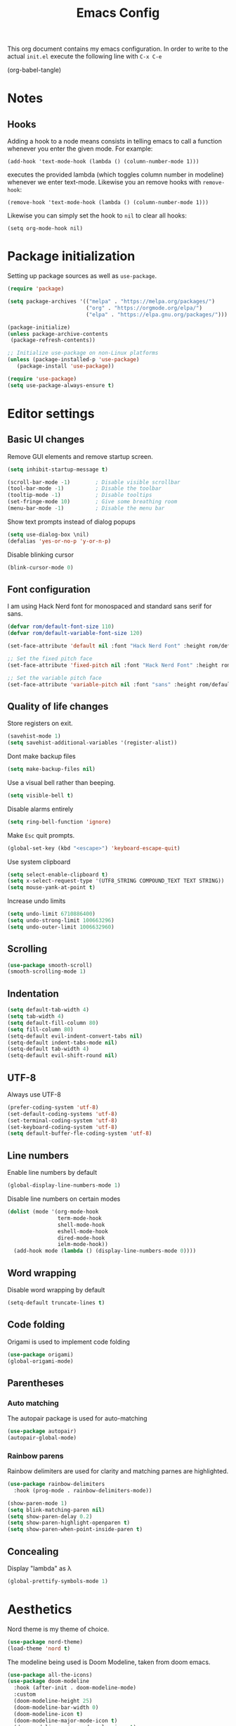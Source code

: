 #+TITLE: Emacs Config
#+PROPERTY: header-args :tangle ~/.emacs.d/init.el

This org document contains my emacs configuration. In order to write to the actual =init.el= execute the following line with =C-x C-e=

(org-babel-tangle)

* Notes
** Hooks

Adding a hook to a node means consists in telling emacs to call a function whenever you enter the given mode. For example:

=(add-hook 'text-mode-hook (lambda () (column-number-mode 1)))=

executes the provided lambda (which toggles column number in modeline) whenever we enter text-mode. Likewise you an remove hooks with =remove-hook=:

=(remove-hook 'text-mode-hook (lambda () (column-number-mode 1)))=

Likewise you can simply set the hook to =nil= to clear all hooks:

=(setq org-mode-hook nil)=


* Package initialization
  
Setting up package sources as well as =use-package=.

#+BEGIN_SRC emacs-lisp
(require 'package)

(setq package-archives '(("melpa" . "https://melpa.org/packages/")
                         ("org" . "https://orgmode.org/elpa/")
                         ("elpa" . "https://elpa.gnu.org/packages/")))

(package-initialize)
(unless package-archive-contents
 (package-refresh-contents))

;; Initialize use-package on non-Linux platforms
(unless (package-installed-p 'use-package)
   (package-install 'use-package))

(require 'use-package)
(setq use-package-always-ensure t)
#+END_SRC

* Editor settings
** Basic UI changes

Remove GUI elements and remove startup screen.

#+BEGIN_SRC emacs-lisp
(setq inhibit-startup-message t)

(scroll-bar-mode -1)        ; Disable visible scrollbar
(tool-bar-mode -1)          ; Disable the toolbar
(tooltip-mode -1)           ; Disable tooltips
(set-fringe-mode 10)        ; Give some breathing room
(menu-bar-mode -1)          ; Disable the menu bar
#+END_SRC

Show text prompts instead of dialog popups

#+BEGIN_SRC emacs-lisp
(setq use-dialog-box \nil)
(defalias 'yes-or-no-p 'y-or-n-p)
#+END_SRC

Disable blinking cursor

#+BEGIN_SRC emacs-lisp
(blink-cursor-mode 0)
#+END_SRC

#+RESULTS:

** Font configuration

I am using Hack Nerd font for monospaced and standard sans serif for sans.

#+BEGIN_SRC emacs-lisp
(defvar rom/default-font-size 110)
(defvar rom/default-variable-font-size 120)

(set-face-attribute 'default nil :font "Hack Nerd Font" :height rom/default-font-size)

;; Set the fixed pitch face
(set-face-attribute 'fixed-pitch nil :font "Hack Nerd Font" :height rom/default-font-size)

;; Set the variable pitch face
(set-face-attribute 'variable-pitch nil :font "sans" :height rom/default-variable-font-size :weight 'regular)
#+END_SRC

#+RESULTS:

** Quality of life changes

Store registers on exit.

#+BEGIN_SRC emacs-lisp
(savehist-mode 1) 
(setq savehist-additional-variables '(register-alist))
#+END_SRC

Dont make backup files

#+BEGIN_SRC emacs-lisp
(setq make-backup-files nil)
#+END_SRC

Use a visual bell rather than beeping.

#+BEGIN_SRC emacs-lisp
(setq visible-bell t)
#+END_SRC

Disable alarms entirely

#+BEGIN_SRC emacs-lisp
(setq ring-bell-function 'ignore)
#+END_SRC

Make =Esc= quit prompts.

#+BEGIN_SRC emacs-lisp
(global-set-key (kbd "<escape>") 'keyboard-escape-quit)
#+END_SRC

Use system clipboard

#+BEGIN_SRC emacs-lisp
(setq select-enable-clipboard t)
(setq x-select-request-type '(UTF8_STRING COMPOUND_TEXT TEXT STRING))
(setq mouse-yank-at-point t)
#+END_SRC

Increase undo limits

#+BEGIN_SRC emacs-lisp
(setq undo-limit 6710886400)
(setq undo-strong-limit 100663296)
(setq undo-outer-limit 1006632960)
#+END_SRC

** Scrolling

#+BEGIN_SRC emacs-lisp
(use-package smooth-scroll)
(smooth-scrolling-mode 1)
#+END_SRC

#+RESULTS:
: t

** Indentation

#+BEGIN_SRC emacs-lisp
(setq default-tab-width 4)
(setq tab-width 4)
(setq default-fill-column 80)
(setq fill-column 80)
(setq-default evil-indent-convert-tabs nil)
(setq-default indent-tabs-mode nil)
(setq-default tab-width 4)
(setq-default evil-shift-round nil)
#+END_SRC

** UTF-8

Always use UTF-8

#+BEGIN_SRC emacs-lisp
(prefer-coding-system 'utf-8) 
(set-default-coding-systems 'utf-8) 
(set-terminal-coding-system 'utf-8) 
(set-keyboard-coding-system 'utf-8) 
(setq default-buffer-fle-coding-system 'utf-8) 
#+END_SRC

** Line numbers

Enable line numbers by default

#+BEGIN_SRC emacs-lisp
(global-display-line-numbers-mode 1)
#+END_SRC

#+RESULTS:
: t

Disable line numbers on certain modes

#+BEGIN_SRC emacs-lisp
(dolist (mode '(org-mode-hook
                term-mode-hook
                shell-mode-hook
                eshell-mode-hook
                dired-mode-hook
                ielm-mode-hook))
  (add-hook mode (lambda () (display-line-numbers-mode 0))))
#+END_SRC

#+RESULTS:

** Word wrapping

Disable word wrapping by default

#+BEGIN_SRC emacs-lisp
(setq-default truncate-lines t)
#+END_SRC

#+RESULTS:
: t

** Code folding

Origami is used to implement code folding

#+BEGIN_SRC emacs-lisp
(use-package origami)
(global-origami-mode)
#+END_SRC

#+RESULTS:
: t

** Parentheses

*** Auto matching

The autopair package is used for auto-matching

#+BEGIN_SRC emacs-lisp
(use-package autopair)
(autopair-global-mode)
#+END_SRC

#+RESULTS:
: t

*** Rainbow parens

Rainbow delimiters are used for clarity and matching parnes are highlighted.

#+BEGIN_SRC emacs-lisp
(use-package rainbow-delimiters
  :hook (prog-mode . rainbow-delimiters-mode))

(show-paren-mode 1)
(setq blink-matching-paren nil)
(setq show-paren-delay 0.2)
(setq show-paren-highlight-openparen t)
(setq show-paren-when-point-inside-paren t)
#+END_SRC

** Concealing
  Display "lambda" as λ

#+BEGIN_SRC emacs-lisp
(global-prettify-symbols-mode 1)
#+END_SRC

#+RESULTS:
: t

* Aesthetics

Nord theme is my theme of choice.

#+BEGIN_SRC emacs-lisp
(use-package nord-theme)
(load-theme 'nord t)
#+END_SRC

The modeline being used is Doom Modeline, taken from doom emacs.

#+BEGIN_SRC emacs-lisp
(use-package all-the-icons)
(use-package doom-modeline
  :hook (after-init . doom-modeline-mode)
  :custom    
  (doom-modeline-height 25)
  (doom-modeline-bar-width 0)
  (doom-modeline-icon t)
  (doom-modeline-major-mode-icon t)
  (doom-modeline-major-mode-color-icon t)
  (doom-modeline-buffer-file-name-style 'truncate-upto-project)
  (doom-modeline-buffer-state-icon t)
  (doom-modeline-buffer-modification-icon t)
  (doom-modeline-minor-modes nil)
  (doom-modeline-enable-word-count t)
  (doom-modeline-buffer-encoding t)
  (doom-modeline-indent-info nil)
  (doom-modeline-checker-simple-format t)
  (doom-modeline-vcs-max-length 12)
  (doom-modeline-env-version t)
  (doom-modeline-irc-stylize 'identity)
  (doom-modeline-github-timer nil)
  (doom-modeline-gnus-timer nil))
#+END_SRC

dome-modeline-height

* IVY and Counsel

Use IVY to autocomplete buffers, file search, etc.

#+BEGIN_SRC emacs-lisp
(use-package ivy
  :diminish
  :bind (("C-s" . swiper)	
         :map ivy-minibuffer-map
         ("TAB" . ivy-alt-done)	
         ("C-l" . ivy-alt-done)
         ("C-j" . ivy-next-line)
         ("C-k" . ivy-previous-line)
         :map ivy-switch-buffer-map
         ("C-k" . ivy-previous-line)
         ("C-l" . ivy-done)
         ("C-d" . ivy-switch-buffer-kill)
         :map ivy-reverse-i-search-map
         ("C-k" . ivy-previous-line)
         ("C-d" . ivy-reverse-i-search-kill))
  :config
  (ivy-mode 1))

#+END_SRC

#+RESULTS:

Ivy-rich adds some extra columns to some counsel commands to provide more information about them.

#+BEGIN_SRC emacs-lisp
(use-package ivy-rich
  :init
  (ivy-rich-mode 1))
#+END_SRC

#+RESULTS:

Counsel provides replacements to some command such as =find-file= and =switch-buffer= and so on.

#+BEGIN_SRC emacs-lisp
(use-package counsel
  :custom
  (counsel-linux-app-format-function #'counsel-linux-app-format-function-name-only)
  :config
  (counsel-mode 1))
#+END_SRC

#+RESULTS:
: t

* Evil Mode
   
Main vim-emulation plugin

#+BEGIN_SRC emacs-lisp
(use-package evil
  :init
  (setq evil-want-integration t)
  (setq evil-want-keybinding nil)
  (setq evil-want-C-u-scroll t)
  (setq evil-want-C-i-jump nil)
  :config
  (evil-mode 1)
  (define-key evil-insert-state-map (kbd "C-g") 'evil-normal-state)
  (define-key evil-insert-state-map (kbd "C-h") 'evil-delete-backward-char-and-join)

  ;; Use visual line motions even outside of visual-line-mode buffers
  (evil-global-set-key 'motion "j" 'evil-next-visual-line)
  (evil-global-set-key 'motion "k" 'evil-previous-visual-line)

  (evil-set-initial-state 'messages-buffer-mode 'normal)
  (evil-set-initial-state 'dashboard-mode 'normal))
#+END_SRC

evil collection enhances evil mode

#+BEGIN_SRC emacs-lisp
(use-package evil-collection
  :after evil
  :config
  (evil-collection-init))
#+END_SRC

#+RESULTS:
: t

Map insert mode =jj= to =Esc=

#+BEGIN_SRC emacs-lisp
(use-package key-chord)
(key-chord-mode 1)
(setq key-chord-two-keys-delay 0.5)
(key-chord-define evil-insert-state-map "jj" 'evil-normal-state)
(key-chord-mode 1)
#+END_SRC

#+RESULTS:
: t

* ORG

#+BEGIN_SRC emacs-lisp
(use-package org)
#+END_SRC

Change the elipsis marker from "..." to an arrow.

#+BEGIN_SRC emacs-lisp
(setq org-ellipsis " ▾" org-hide-emphasis-markers t)
#+END_SRC

** Org mode faces

The =rom/org-mode-faces= function sets up org mode indentation, visual-line mode and so on.

#+BEGIN_SRC emacs-lisp
(defun rom/org-mode-faces ()

  ;; word wrap
  (visual-line-mode 1)

  ;; Set heading face sizes
  (dolist (face '((org-level-1 . 1.4)
                  (org-level-2 . 1.3)
                  (org-level-3 . 1.2)
                  (org-level-4 . 1.1)
                  (org-level-5 . 1.1)
                  (org-level-6 . 1.1)
                  (org-level-7 . 1.1)
                  (org-level-8 . 1.1)))
      (set-face-attribute (car face) nil :weight 'bold :height (cdr face))))

(add-hook 'org-mode-hook 'rom/org-mode-faces)  
#+END_SRC

** Org mode Goyo

The runction =rom/goyo= uses the visual-fill-column package to center the buffer and word wrap

#+BEGIN_SRC emacs-lisp
(defun rom/goyo ()
  (setq visual-fill-column-width 100
        visual-fill-column-center-text t)
  (visual-fill-column-mode 1))

(use-package visual-fill-column)
(add-hook 'org-mode-hook 'rom/goyo)
#+END_SRC
